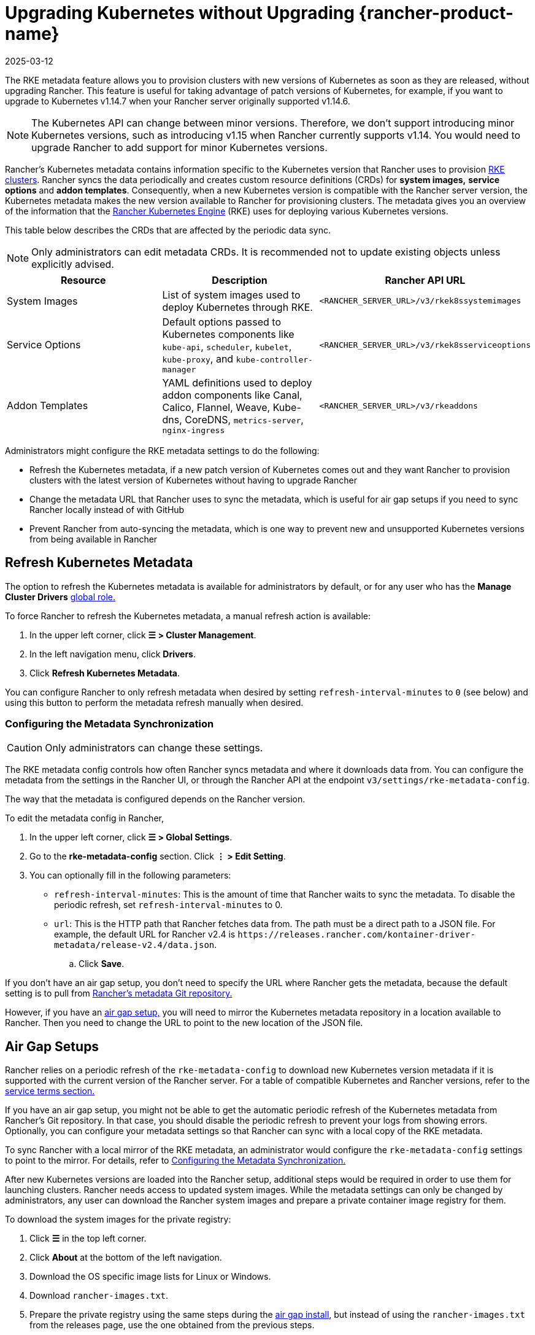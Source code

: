 = Upgrading Kubernetes without Upgrading {rancher-product-name}
:page-languages: [en, zh]
:revdate: 2025-03-12
:page-revdate: {revdate}

The RKE metadata feature allows you to provision clusters with new versions of Kubernetes as soon as they are released, without upgrading Rancher. This feature is useful for taking advantage of patch versions of Kubernetes, for example, if you want to upgrade to Kubernetes v1.14.7 when your Rancher server originally supported v1.14.6.

[NOTE]
====

The Kubernetes API can change between minor versions. Therefore, we don't support introducing minor Kubernetes versions, such as introducing v1.15 when Rancher currently supports v1.14. You would need to upgrade Rancher to add support for minor Kubernetes versions.
====


Rancher's Kubernetes metadata contains information specific to the Kubernetes version that Rancher uses to provision xref:cluster-deployment/launch-kubernetes-with-rancher.adoc[RKE clusters]. Rancher syncs the data periodically and creates custom resource definitions (CRDs) for *system images,* *service options* and *addon templates*. Consequently, when a new Kubernetes version is compatible with the Rancher server version, the Kubernetes metadata makes the new version available to Rancher for provisioning clusters. The metadata gives you an overview of the information that the https://rancher.com/docs/rke/latest/en/[Rancher Kubernetes Engine] (RKE) uses for deploying various Kubernetes versions.

This table below describes the CRDs that are affected by the periodic data sync.

[NOTE]
====

Only administrators can edit metadata CRDs. It is recommended not to update existing objects unless explicitly advised.
====


|===
| Resource | Description | Rancher API URL

| System Images
| List of system images used to deploy Kubernetes through RKE.
| `<RANCHER_SERVER_URL>/v3/rkek8ssystemimages`

| Service Options
| Default options passed to Kubernetes components like `kube-api`, `scheduler`, `kubelet`, `kube-proxy`, and `kube-controller-manager`
| `<RANCHER_SERVER_URL>/v3/rkek8sserviceoptions`

| Addon Templates
| YAML definitions used to deploy addon components like Canal, Calico, Flannel, Weave, Kube-dns, CoreDNS, `metrics-server`, `nginx-ingress`
| `<RANCHER_SERVER_URL>/v3/rkeaddons`
|===

Administrators might configure the RKE metadata settings to do the following:

* Refresh the Kubernetes metadata, if a new patch version of Kubernetes comes out and they want Rancher to provision clusters with the latest version of Kubernetes without having to upgrade Rancher
* Change the metadata URL that Rancher uses to sync the metadata, which is useful for air gap setups if you need to sync Rancher locally instead of with GitHub
* Prevent Rancher from auto-syncing the metadata, which is one way to prevent new and unsupported Kubernetes versions from being available in Rancher

== Refresh Kubernetes Metadata

The option to refresh the Kubernetes metadata is available for administrators by default, or for any user who has the *Manage Cluster Drivers* xref:rancher-admin/users/authn-and-authz/manage-role-based-access-control-rbac/global-permissions.adoc[global role.]

To force Rancher to refresh the Kubernetes metadata, a manual refresh action is available:

. In the upper left corner, click *☰ > Cluster Management*.
. In the left navigation menu, click *Drivers*.
. Click *Refresh Kubernetes Metadata*.

You can configure Rancher to only refresh metadata when desired by setting `refresh-interval-minutes` to `0` (see below) and using this button to perform the metadata refresh manually when desired.

=== Configuring the Metadata Synchronization

[CAUTION]
====

Only administrators can change these settings.
====


The RKE metadata config controls how often Rancher syncs metadata and where it downloads data from. You can configure the metadata from the settings in the Rancher UI, or through the Rancher API at the endpoint `v3/settings/rke-metadata-config`.

The way that the metadata is configured depends on the Rancher version.

To edit the metadata config in Rancher,

. In the upper left corner, click *☰ > Global Settings*.
. Go to the *rke-metadata-config* section. Click  *⋮ > Edit Setting*.
. You can optionally fill in the following parameters:

* `refresh-interval-minutes`: This is the amount of time that Rancher waits to sync the metadata. To disable the periodic refresh, set `refresh-interval-minutes` to 0.
* `url`: This is the HTTP path that Rancher fetches data from. The path must be a direct path to a JSON file. For example, the default URL for Rancher v2.4 is `+https://releases.rancher.com/kontainer-driver-metadata/release-v2.4/data.json+`.
 .. Click *Save*.

If you don't have an air gap setup, you don't need to specify the URL where Rancher gets the metadata, because the default setting is to pull from https://github.com/rancher/kontainer-driver-metadata/blob/dev-v2.5/data/data.json[Rancher's metadata Git repository.]

However, if you have an <<_air_gap_setups,air gap setup,>> you will need to mirror the Kubernetes metadata repository in a location available to Rancher. Then you need to change the URL to point to the new location of the JSON file.

== Air Gap Setups

Rancher relies on a periodic refresh of the `rke-metadata-config` to download new Kubernetes version metadata if it is supported with the current version of the Rancher server. For a table of compatible Kubernetes and Rancher versions, refer to the https://rancher.com/support-maintenance-terms/all-supported-versions/rancher-v2.2.8/[service terms section.]

If you have an air gap setup, you might not be able to get the automatic periodic refresh of the Kubernetes metadata from Rancher's Git repository. In that case, you should disable the periodic refresh to prevent your logs from showing errors. Optionally, you can configure your metadata settings so that Rancher can sync with a local copy of the RKE metadata.

To sync Rancher with a local mirror of the RKE metadata, an administrator would configure the `rke-metadata-config` settings to point to the mirror. For details, refer to <<_configuring_the_metadata_synchronization,Configuring the Metadata Synchronization.>>

After new Kubernetes versions are loaded into the Rancher setup, additional steps would be required in order to use them for launching clusters. Rancher needs access to updated system images. While the metadata settings can only be changed by administrators, any user can download the Rancher system images and prepare a private container image registry for them.

To download the system images for the private registry:

. Click *☰* in the top left corner.
. Click *About* at the bottom of the left navigation.
. Download the OS specific image lists for Linux or Windows.
. Download `rancher-images.txt`.
. Prepare the private registry using the same steps during the xref:installation-and-upgrade/other-installation-methods/air-gapped/publish-images.adoc[air gap install], but instead of using the `rancher-images.txt` from the releases page, use the one obtained from the previous steps.

*Result:* The air gap installation of Rancher can now sync the Kubernetes metadata. If you update your private registry when new versions of Kubernetes are released, you can provision clusters with the new version without having to upgrade Rancher.

